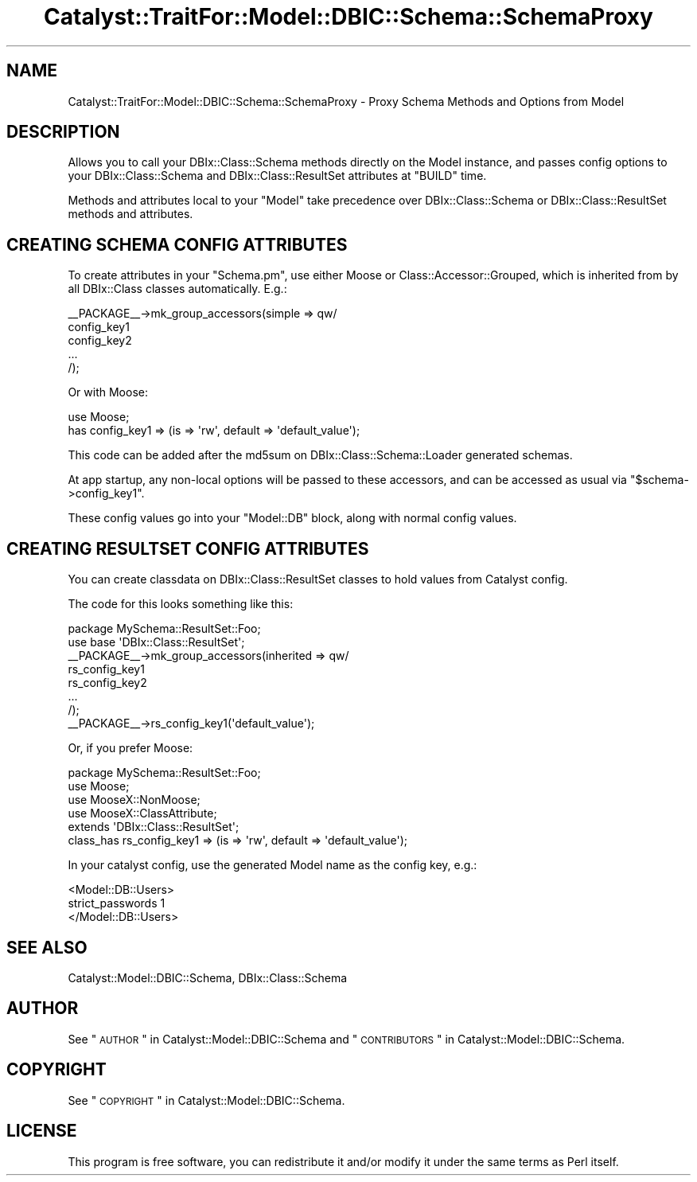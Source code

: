 .\" Automatically generated by Pod::Man 2.23 (Pod::Simple 3.14)
.\"
.\" Standard preamble:
.\" ========================================================================
.de Sp \" Vertical space (when we can't use .PP)
.if t .sp .5v
.if n .sp
..
.de Vb \" Begin verbatim text
.ft CW
.nf
.ne \\$1
..
.de Ve \" End verbatim text
.ft R
.fi
..
.\" Set up some character translations and predefined strings.  \*(-- will
.\" give an unbreakable dash, \*(PI will give pi, \*(L" will give a left
.\" double quote, and \*(R" will give a right double quote.  \*(C+ will
.\" give a nicer C++.  Capital omega is used to do unbreakable dashes and
.\" therefore won't be available.  \*(C` and \*(C' expand to `' in nroff,
.\" nothing in troff, for use with C<>.
.tr \(*W-
.ds C+ C\v'-.1v'\h'-1p'\s-2+\h'-1p'+\s0\v'.1v'\h'-1p'
.ie n \{\
.    ds -- \(*W-
.    ds PI pi
.    if (\n(.H=4u)&(1m=24u) .ds -- \(*W\h'-12u'\(*W\h'-12u'-\" diablo 10 pitch
.    if (\n(.H=4u)&(1m=20u) .ds -- \(*W\h'-12u'\(*W\h'-8u'-\"  diablo 12 pitch
.    ds L" ""
.    ds R" ""
.    ds C` ""
.    ds C' ""
'br\}
.el\{\
.    ds -- \|\(em\|
.    ds PI \(*p
.    ds L" ``
.    ds R" ''
'br\}
.\"
.\" Escape single quotes in literal strings from groff's Unicode transform.
.ie \n(.g .ds Aq \(aq
.el       .ds Aq '
.\"
.\" If the F register is turned on, we'll generate index entries on stderr for
.\" titles (.TH), headers (.SH), subsections (.SS), items (.Ip), and index
.\" entries marked with X<> in POD.  Of course, you'll have to process the
.\" output yourself in some meaningful fashion.
.ie \nF \{\
.    de IX
.    tm Index:\\$1\t\\n%\t"\\$2"
..
.    nr % 0
.    rr F
.\}
.el \{\
.    de IX
..
.\}
.\"
.\" Accent mark definitions (@(#)ms.acc 1.5 88/02/08 SMI; from UCB 4.2).
.\" Fear.  Run.  Save yourself.  No user-serviceable parts.
.    \" fudge factors for nroff and troff
.if n \{\
.    ds #H 0
.    ds #V .8m
.    ds #F .3m
.    ds #[ \f1
.    ds #] \fP
.\}
.if t \{\
.    ds #H ((1u-(\\\\n(.fu%2u))*.13m)
.    ds #V .6m
.    ds #F 0
.    ds #[ \&
.    ds #] \&
.\}
.    \" simple accents for nroff and troff
.if n \{\
.    ds ' \&
.    ds ` \&
.    ds ^ \&
.    ds , \&
.    ds ~ ~
.    ds /
.\}
.if t \{\
.    ds ' \\k:\h'-(\\n(.wu*8/10-\*(#H)'\'\h"|\\n:u"
.    ds ` \\k:\h'-(\\n(.wu*8/10-\*(#H)'\`\h'|\\n:u'
.    ds ^ \\k:\h'-(\\n(.wu*10/11-\*(#H)'^\h'|\\n:u'
.    ds , \\k:\h'-(\\n(.wu*8/10)',\h'|\\n:u'
.    ds ~ \\k:\h'-(\\n(.wu-\*(#H-.1m)'~\h'|\\n:u'
.    ds / \\k:\h'-(\\n(.wu*8/10-\*(#H)'\z\(sl\h'|\\n:u'
.\}
.    \" troff and (daisy-wheel) nroff accents
.ds : \\k:\h'-(\\n(.wu*8/10-\*(#H+.1m+\*(#F)'\v'-\*(#V'\z.\h'.2m+\*(#F'.\h'|\\n:u'\v'\*(#V'
.ds 8 \h'\*(#H'\(*b\h'-\*(#H'
.ds o \\k:\h'-(\\n(.wu+\w'\(de'u-\*(#H)/2u'\v'-.3n'\*(#[\z\(de\v'.3n'\h'|\\n:u'\*(#]
.ds d- \h'\*(#H'\(pd\h'-\w'~'u'\v'-.25m'\f2\(hy\fP\v'.25m'\h'-\*(#H'
.ds D- D\\k:\h'-\w'D'u'\v'-.11m'\z\(hy\v'.11m'\h'|\\n:u'
.ds th \*(#[\v'.3m'\s+1I\s-1\v'-.3m'\h'-(\w'I'u*2/3)'\s-1o\s+1\*(#]
.ds Th \*(#[\s+2I\s-2\h'-\w'I'u*3/5'\v'-.3m'o\v'.3m'\*(#]
.ds ae a\h'-(\w'a'u*4/10)'e
.ds Ae A\h'-(\w'A'u*4/10)'E
.    \" corrections for vroff
.if v .ds ~ \\k:\h'-(\\n(.wu*9/10-\*(#H)'\s-2\u~\d\s+2\h'|\\n:u'
.if v .ds ^ \\k:\h'-(\\n(.wu*10/11-\*(#H)'\v'-.4m'^\v'.4m'\h'|\\n:u'
.    \" for low resolution devices (crt and lpr)
.if \n(.H>23 .if \n(.V>19 \
\{\
.    ds : e
.    ds 8 ss
.    ds o a
.    ds d- d\h'-1'\(ga
.    ds D- D\h'-1'\(hy
.    ds th \o'bp'
.    ds Th \o'LP'
.    ds ae ae
.    ds Ae AE
.\}
.rm #[ #] #H #V #F C
.\" ========================================================================
.\"
.IX Title "Catalyst::TraitFor::Model::DBIC::Schema::SchemaProxy 3"
.TH Catalyst::TraitFor::Model::DBIC::Schema::SchemaProxy 3 "2011-06-28" "perl v5.12.4" "User Contributed Perl Documentation"
.\" For nroff, turn off justification.  Always turn off hyphenation; it makes
.\" way too many mistakes in technical documents.
.if n .ad l
.nh
.SH "NAME"
Catalyst::TraitFor::Model::DBIC::Schema::SchemaProxy \- Proxy Schema Methods and
Options from Model
.SH "DESCRIPTION"
.IX Header "DESCRIPTION"
Allows you to call your DBIx::Class::Schema methods directly on the Model
instance, and passes config options to your DBIx::Class::Schema and
DBIx::Class::ResultSet attributes at \f(CW\*(C`BUILD\*(C'\fR time.
.PP
Methods and attributes local to your \f(CW\*(C`Model\*(C'\fR take precedence over
DBIx::Class::Schema or DBIx::Class::ResultSet methods and attributes.
.SH "CREATING SCHEMA CONFIG ATTRIBUTES"
.IX Header "CREATING SCHEMA CONFIG ATTRIBUTES"
To create attributes in your \f(CW\*(C`Schema.pm\*(C'\fR, use either Moose or
Class::Accessor::Grouped, which is inherited from by all DBIx::Class
classes automatically. E.g.:
.PP
.Vb 5
\&    _\|_PACKAGE_\|_\->mk_group_accessors(simple => qw/
\&        config_key1
\&        config_key2
\&        ...
\&    /);
.Ve
.PP
Or with Moose:
.PP
.Vb 2
\&    use Moose;
\&    has config_key1 => (is => \*(Aqrw\*(Aq, default => \*(Aqdefault_value\*(Aq);
.Ve
.PP
This code can be added after the md5sum on DBIx::Class::Schema::Loader
generated schemas.
.PP
At app startup, any non-local options will be passed to these accessors, and can
be accessed as usual via \f(CW\*(C`$schema\->config_key1\*(C'\fR.
.PP
These config values go into your \f(CW\*(C`Model::DB\*(C'\fR block, along with normal config
values.
.SH "CREATING RESULTSET CONFIG ATTRIBUTES"
.IX Header "CREATING RESULTSET CONFIG ATTRIBUTES"
You can create classdata on DBIx::Class::ResultSet classes to hold values
from Catalyst config.
.PP
The code for this looks something like this:
.PP
.Vb 1
\&    package MySchema::ResultSet::Foo;
\&
\&    use base \*(AqDBIx::Class::ResultSet\*(Aq;
\&
\&    _\|_PACKAGE_\|_\->mk_group_accessors(inherited => qw/
\&        rs_config_key1
\&        rs_config_key2
\&        ...
\&    /);
\&    _\|_PACKAGE_\|_\->rs_config_key1(\*(Aqdefault_value\*(Aq);
.Ve
.PP
Or, if you prefer Moose:
.PP
.Vb 1
\&    package MySchema::ResultSet::Foo;
\&
\&    use Moose;
\&    use MooseX::NonMoose;
\&    use MooseX::ClassAttribute;
\&    extends \*(AqDBIx::Class::ResultSet\*(Aq;
\&
\&    class_has rs_config_key1 => (is => \*(Aqrw\*(Aq, default => \*(Aqdefault_value\*(Aq);
.Ve
.PP
In your catalyst config, use the generated Model name as the config key, e.g.:
.PP
.Vb 3
\&    <Model::DB::Users>
\&        strict_passwords 1
\&    </Model::DB::Users>
.Ve
.SH "SEE ALSO"
.IX Header "SEE ALSO"
Catalyst::Model::DBIC::Schema, DBIx::Class::Schema
.SH "AUTHOR"
.IX Header "AUTHOR"
See \*(L"\s-1AUTHOR\s0\*(R" in Catalyst::Model::DBIC::Schema and
\&\*(L"\s-1CONTRIBUTORS\s0\*(R" in Catalyst::Model::DBIC::Schema.
.SH "COPYRIGHT"
.IX Header "COPYRIGHT"
See \*(L"\s-1COPYRIGHT\s0\*(R" in Catalyst::Model::DBIC::Schema.
.SH "LICENSE"
.IX Header "LICENSE"
This program is free software, you can redistribute it and/or modify it
under the same terms as Perl itself.

